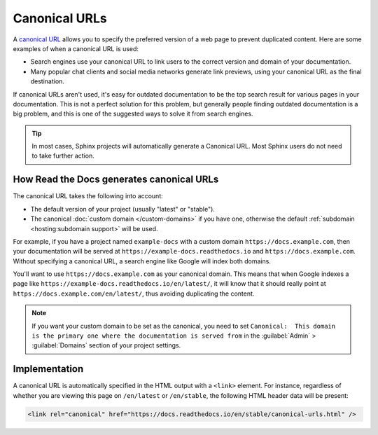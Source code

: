 Canonical URLs
==============

A `canonical URL`_
allows you to specify the preferred version of a web page to prevent duplicated content.
Here are some examples of when a canonical URL is used:

- Search engines use your canonical URL to link users to the correct version and domain of your documentation.
- Many popular chat clients and social media networks generate link previews,
  using your canonical URL as the final destination.

If canonical URLs aren't used,
it's easy for outdated documentation to be the top search result for various pages in your documentation.
This is not a perfect solution for this problem,
but generally people finding outdated documentation is a big problem,
and this is one of the suggested ways to solve it from search engines.

.. _canonical URL: https://developers.google.com/search/docs/advanced/crawling/consolidate-duplicate-urls

.. tip::

   In most cases, Sphinx projects will automatically generate a Canonical URL.
   Most Sphinx users do not need to take further action.

.. seealso::

   :doc:`/guides/canonical-urls`
      More information on how to enable canonical URLs in your project.

How Read the Docs generates canonical URLs
------------------------------------------

The canonical URL takes the following into account:

* The default version of your project (usually "latest" or "stable").
* The canonical :doc:`custom domain </custom-domains>` if you have one,
  otherwise the default :ref:`subdomain <hosting:subdomain support>` will be used.

For example, if you have a project named ``example-docs``
with a custom domain ``https://docs.example.com``,
then your documentation will be served at ``https://example-docs.readthedocs.io`` and ``https://docs.example.com``.
Without specifying a canonical URL, a search engine like Google will index both domains.

You'll want to use ``https://docs.example.com`` as your canonical domain.
This means that when Google indexes a page like ``https://example-docs.readthedocs.io/en/latest/``,
it will know that it should really point at ``https://docs.example.com/en/latest/``,
thus avoiding duplicating the content.

.. note::

   If you want your custom domain to be set as the canonical, you need to set ``Canonical:  This domain is the primary one where the documentation is served from`` in the :guilabel:`Admin` > :guilabel:`Domains` section of your project settings.

Implementation
--------------

A canonical URL is automatically specified in the HTML output with a ``<link>`` element.
For instance, regardless of whether you are viewing this page on ``/en/latest`` or ``/en/stable``,
the following HTML header data will be present:

.. code-block:: html

   <link rel="canonical" href="https://docs.readthedocs.io/en/stable/canonical-urls.html" />
